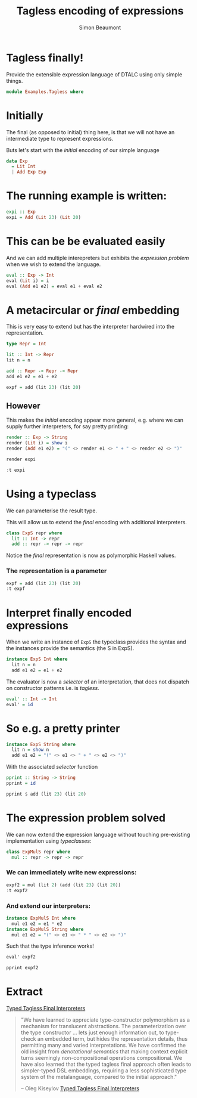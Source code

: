#+TITLE:  Tagless encoding of expressions
#+AUTHOR: Simon Beaumont 
#+EMAIL:  datalligator@icloud.com
#+STARTUP: inlineimages overview indent latexpreview

* Tagless finally!

Provide the extensible expression language of DTALC using only simple
things.

#+begin_src haskell :tangle yes
  module Examples.Tagless where
#+end_src

* Initially  

The final (as opposed to initial) thing here, is that we will not have an
intermediate type to represent expressions.

Buts let's start with the /initial/ encoding of our simple language

#+begin_src haskell :tangle yes
  data Exp
    = Lit Int
    | Add Exp Exp
#+end_src

* The running example is written:

#+begin_src haskell :tangle yes
  expi :: Exp
  expi = Add (Lit 23) (Lit 20)
#+end_src

* This can be be evaluated easily

And we can add multiple interepreters but exhibits the /expression
problem/ when we wish to extend the language.

#+begin_src haskell :tangle yes
  eval :: Exp -> Int
  eval (Lit i) = i
  eval (Add e1 e2) = eval e1 + eval e2
#+end_src

* A metacircular or /final/ embedding

This is very easy to extend but has the interpreter hardwired into the
representation.
#+begin_src haskell 
  type Repr = Int

  lit :: Int -> Repr
  lit n = n

  add :: Repr -> Repr -> Repr
  add e1 e2 = e1 + e2

  expf = add (lit 23) (lit 20)
#+end_src
** However

This makes the /initial/ encoding appear more general, e.g. where we can
supply further interpreters, for say pretty printing:

#+begin_src haskell :tangle yes
  render :: Exp -> String
  render (Lit i) = show i
  render (Add e1 e2) = "(" <> render e1 <> " + " <> render e2 <> ")"
#+end_src
#+begin_src haskell
  render expi
#+end_src

#+begin_src haskell
  :t expi
#+end_src

* Using a typeclass

We can parameterise the result type.

This will allow us to extend the /final/ encoding with additional
interpreters.
#+begin_src haskell :tangle yes
  class ExpS repr where
    lit :: Int -> repr
    add :: repr -> repr -> repr
#+end_src

Notice the /final/ representation is now as polymorphic Haskell
values.


*** The representation is a parameter
#+begin_src haskell
  expf = add (lit 23) (lit 20)
  :t expf
#+end_src

#+RESULTS:
: expf :: ExpS repr => repr

* Interpret finally encoded expressions

When we write an instance of ~ExpS~ the typeclass provides the syntax
and the instances provide the semantics (the S in ExpS).
#+begin_src haskell :tangle yes
  instance ExpS Int where
    lit n = n
    add e1 e2 = e1 + e2
#+end_src
The evaluator is now a /selector/ of an interpretation, that does not
dispatch on constructor patterns i.e. is /tagless/.
#+begin_src haskell :tangle yes
  eval' :: Int -> Int
  eval' = id
#+end_src

* So e.g. a pretty printer

#+begin_src haskell :tangle yes
  instance ExpS String where
    lit n = show n
    add e1 e2 = "(" <> e1 <> " + " <> e2 <> ")"
#+end_src

With the associated /selector/ function 

#+begin_src haskell :tangle yes
  pprint :: String -> String
  pprint = id
#+end_src

#+begin_src haskell :type verbatim
  pprint $ add (lit 23) (lit 20)
#+end_src

#+RESULTS:
| 23 | + | 20 |

* The expression problem solved

We can now extend the expression language without touching pre-existing
implementation using /typeclasses/:

#+begin_src haskell :tangle yes
  class ExpMulS repr where
    mul :: repr -> repr -> repr
#+end_src

*** We can immediately write new expressions:

#+begin_src haskell
  expf2 = mul (lit 2) (add (lit 23) (lit 20))
  :t expf2
#+end_src

#+RESULTS:
: expf2 :: (ExpMulS repr, ExpS repr) => repr

*** And extend our interpreters:

#+begin_src haskell :tangle yes
  instance ExpMulS Int where
    mul e1 e2 = e1 * e2
  instance ExpMulS String where
    mul e1 e2 = "(" <> e1 <> " * " <> e2 <> ")"
#+end_src
Such that the type inference works!
#+begin_src haskell :type verbatim
  eval' expf2
#+end_src

#+RESULTS:
: 86
#+begin_src haskell :type verbatim 
  pprint expf2
#+end_src
#+RESULTS:
| 2 | * | (23 + 20) |

* Extract
[[file:papers/final-tagless-lecture.pdf][Typed Tagless Final Interpreters]]
#+begin_quote
"We have learned to appreciate type-constructor polymorphism as a
mechanism for translucent abstractions. The parameterization over the
type constructor ... lets just enough information out, to type-check
an embedded term, but hides the representation details, thus
permitting many and varied interpretations. We have confirmed the
old insight from /denotational semantics/ that making context explicit
turns seemingly non-compositional operations compositional. We have
also learned that the typed tagless final approach often leads to
simpler-typed DSL embeddings, requiring a less sophisticated type
system of the metalanguage, compared to the initial approach."

-- Oleg Kiseylov [[file:papers/final-tagless-lecture.pdf][Typed Tagless Final Interpreters]]
#+end_quote
